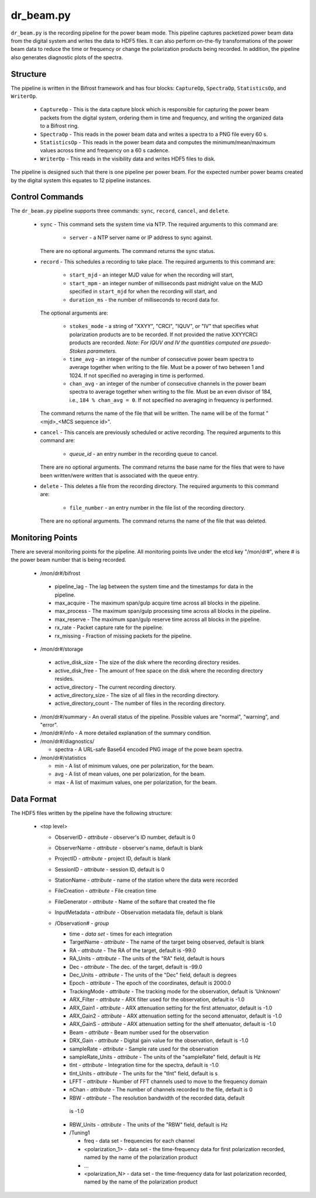 dr_beam.py
==========

``dr_beam.py`` is the recording pipeline for the power beam mode.  This pipeline
captures packetized power beam data from the digital system and writes the data
to HDF5 files.  It can also perform on-the-fly transformations of the power beam
data to reduce the time or frequency or change the polarization products being
recorded.  In addition, the pipeline also generates diagnostic plots of the spectra.

Structure
---------

The pipeline is written in the Bifrost framework and has four blocks:  
``CaptureOp``, ``SpectraOp``, ``StatisticsOp``, and ``WriterOp``.

 * ``CaptureOp`` - This is the data capture block which is responsible for capturing
   the power beam packets from the digital system, ordering them in time and frequency,
   and writing the organized data to a Bifrost ring.
 * ``SpectraOp`` - This reads in the power beam data and writes a spectra to a PNG file
   every 60 s.
 * ``StatisticsOp`` - This reads in the power beam data and computes the
   minimum/mean/maximum values across time and frequency on a 60 s cadence.
 * ``WriterOp`` - This reads in the visibility data and writes HDF5 files to disk.

The pipeline is designed such that there is one pipeline per power beam.  For the
expected number power beams created by the digital system this equates to 12 
pipeline instances.

Control Commands
----------------

The ``dr_beam.py`` pipeline supports three commands: ``sync``, ``record``,
``cancel``, and ``delete``.

 * ``sync`` - This command sets the system time via NTP.  The required arguments to
   this command are:

    * ``server`` - a NTP server name or IP address to sync against.
 
   There are no optional arguments.  The command returns the sync status.
 * ``record`` - This schedules a recording to take place.  The required arguments to
   this command are:
   
    * ``start_mjd`` - an integer MJD value for when the recording will start,
    * ``start_mpm`` - an integer number of milliseconds past midnight value on the
      MJD specified in ``start_mjd`` for when the recording will start, and
    * ``duration_ms`` - the number of milliseconds to record data for.
    
   The optional arguments are:
  
    * ``stokes_mode`` - a string of "XXYY", "CRCI", "IQUV", or "IV" that specifies
      what polarization products are to be recorded.  If not provided the native
      XXYYCRCI products are recorded.  `Note:  For IQUV and IV the quantities computed
      are psuedo-Stokes parameters.`
    * ``time_avg`` - an integer of the number of consecutive power beam spectra to
      average together when writing to the file.  Must be a power of two between 1
      and 1024.  If not specified no averaging in time is performed.
    * ``chan_avg`` - an integer of the number of consecutive channels in the power
      beam spectra to average together when writing to the file.  Must be an even
      divisor of 184, i.e., ``184 % chan_avg = 0``.  If not specified no averaging
      in frequency is performed.
    
   The command returns the name of the file that will be written.  The name will be
   of the format "<mjd>_<MCS sequence id>".
 * ``cancel`` - This cancels are previously scheduled or active recording.  The
   required arguments to this command are:
    
     * `queue_id` - an entry number in the recording queue to cancel.
     
   There are no optional arguments.  The command returns the base name for the files
   that were to have been written/were written that is associated with the queue
   entry.
 * ``delete`` - This deletes a file from the recording directory.  The required
   arguments to this command are:
   
    * ``file_number`` - an entry number in the file list of the recording directory.
    
  There are no optional arguments.  The command returns the name of the file that
  was deleted.

Monitoring Points
-----------------

There are several monitoring points for the pipeline.  All monitoring points live
under the etcd key "/mon/dr#", where # is the power beam number that is being
recorded.
  
  * /mon/dr#/bifrost
  
   * pipeline_lag - The lag between the system time and the
     timestamps for data in the pipeline.
   * max_acquire - The maximum span/gulp acquire time across
     all blocks in the pipeline.
   * max_process - The maximum span/gulp processing time
     across all blocks in the pipeline.
   * max_reserve - The maximum span/gulp reserve time across
     all blocks in the pipeline.
   * rx_rate - Packet capture rate for the pipeline.
   * rx_missing - Fraction of missing packets for the pipeline.
   
  * /mon/dr#/storage
 
   * active_disk_size - The size of the disk where the
     recording directory resides.
   * active_disk_free - The amount of free space on the disk
     where the recording directory resides.
   * active_directory - The current recording directory.
   * active_directory_size - The size of all files in the
     recording directory.
   * active_directory_count - The number of files in the
     recording directory.
     
  * /mon/dr#/summary - An overall status of the pipeline.  Possible values
    are "normal", "warning", and "error".
  * /mon/dr#/info - A more detailed explanation of the summary condition.
  * /mon/dr#/diagnostics/
  
    * spectra - A URL-safe Base64 encoded PNG image of
      the powe beam spectra.
      
  * /mon/dr#/statistics
    
    * min - A list of minimum values, one per polarization, for the beam.
    * avg - A list of mean values, one per polarization, for the beam.
    * max - A list of maximum values, one per polarization, for the beam.
     


Data Format
-----------

The HDF5 files written by the pipeline have the following structure:

 * <top level>
   
   * ObserverID - `attribute` - observer's ID number, default is 0
   * ObserverName - `attribute` - observer's name, default is blank
   * ProjectID - `attribute` - project ID, default is blank
   * SessionID - `attribute` - session ID, default is 0
   * StationName - `attribute` - name of the station where the data were recorded
   * FileCreation - `attribute` - File creation time
   * FileGenerator - `attribute` - Name of the softare that created the file
   * InputMetadata - `attribute` - Observation metadata file, default is blank
   * /Observation# - `group`
     
     * time - `data set` - times for each integration
     * TargetName - `attribute` - The name of the target being observed, default
       is blank
     * RA - `attribute` - The RA of the target, default is -99.0
     * RA_Units - `attribute` - The units of the "RA" field, default is hours
     * Dec - `attribute` - The dec. of the target, default is -99.0
     * Dec_Units - `attribute` - The units of the "Dec" field, default is degrees
     * Epoch - `attribute` - The epoch of the coordinates, default is 2000.0
     * TrackingMode - `attribute` - The tracking mode for the observation, default
       is 'Unknown'
     * ARX_Filter - `attribute` - ARX filter used for the observation, default is -1.0
     * ARX_Gain1 - `attribute` - ARX attenuation setting for the first attenuator,
       default is -1.0
     * ARX_Gain2 - `attribute` - ARX attenuation setting for the second attenuator,
       default is -1.0
     * ARX_GainS - `attribute` - ARX attenuation setting for the shelf attenuator,
       default is -1.0
     * Beam - `attribute` - Beam number used for the observation
     * DRX_Gain - `attribute` - Digital gain value for the observation, default
       is -1.0
     * sampleRate - `attribute` - Sample rate used for the observation
     * sampleRate_Units - `attribute` - The units of the "sampleRate" field,
       default is Hz
     * tInt - `attribute` - Integration time for the spectra, default is -1.0
     * tInt_Units - `attribute` - The units for the "tInt" field, default is s
     * LFFT - `attribute` - Number of FFT channels used to move to the frequency
       domain
     * nChan - `attribute` - The number of channels recorded to the file, default
       is 0
     * RBW - `attribute` - The resolution bandwidth of the recorded data, default
      is -1.0
     * RBW_Units - `attribute` - The units of the "RBW" field, default is Hz
     * /Tuning1
       
       * freq - data set - frequencies for each channel
       * <polarization_1> - data set - the time-frequency data for first polarization
         recorded, named by the name of the polarization product
       * ...
       * <polarization_N> - data set - the time-frequency data for last polarization
         recorded, named by the name of the polarization product
